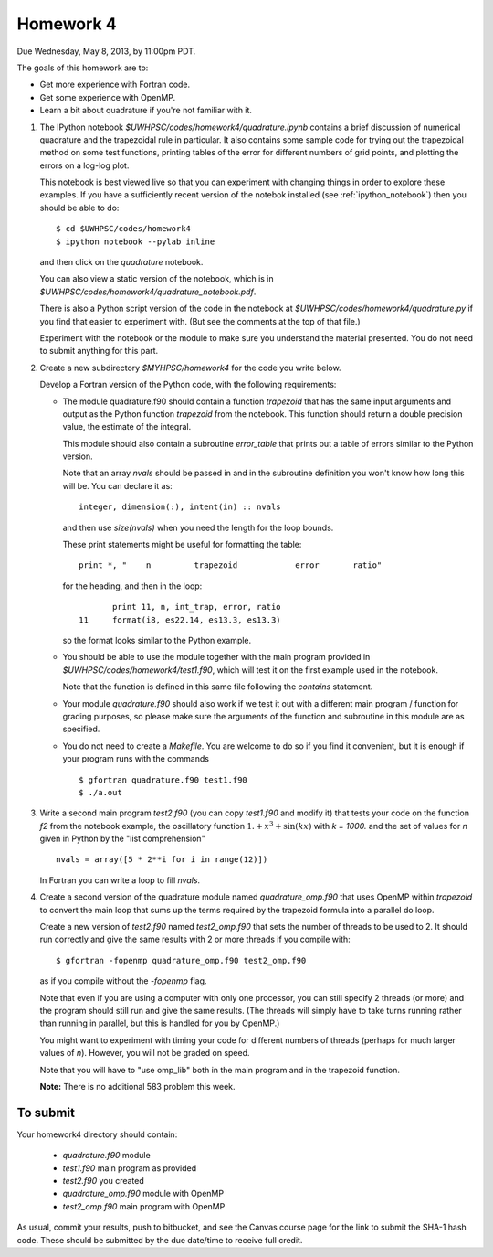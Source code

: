 
.. _homework4:

==========================================
Homework 4 
==========================================


Due Wednesday, May 8, 2013, by 11:00pm PDT.

The goals of this homework are to:

* Get more experience with Fortran code.
* Get some experience with OpenMP.
* Learn a bit about quadrature if you're not familiar with it.


#. The IPython notebook `$UWHPSC/codes/homework4/quadrature.ipynb`
   contains a brief discussion of numerical quadrature and the 
   trapezoidal rule in particular.  It also contains some sample code 
   for trying out the trapezoidal method on some test functions, printing
   tables of the error for different numbers of grid points, and plotting
   the errors on a log-log plot.

   This notebook is best viewed live so that you can experiment with
   changing things in order to explore these examples.  If you have a
   sufficiently recent version of the notebok installed (see
   :ref:`ipython_notebook`) then you should be able to do::

        $ cd $UWHPSC/codes/homework4
        $ ipython notebook --pylab inline 

   and then click on the `quadrature` notebook.

   You can also view a static version of the notebook, which is in 
   `$UWHPSC/codes/homework4/quadrature_notebook.pdf`.

   There is also a Python script version of the code in the notebook at
   `$UWHPSC/codes/homework4/quadrature.py` if you find that easier to experiment
   with. (But see the comments at the top of that file.)

   Experiment with the notebook or the module to make sure you understand
   the material presented.  You do not need to submit anything for this
   part.

#. Create a new subdirectory `$MYHPSC/homework4` for the code you write
   below.  

   Develop a Fortran version of the Python code, with the following
   requirements:

   * The module quadrature.f90 should contain a function `trapezoid`
     that has the same input arguments and output as the Python function
     `trapezoid` from the notebook.  This function should return a 
     double precision value, the estimate of the integral.

     This module should also contain a subroutine `error_table` that prints
     out a table of errors similar to the Python version.  

     Note that an array `nvals` should be passed in and in the subroutine
     definition you won't know how long this will be.  You can declare it as::

            integer, dimension(:), intent(in) :: nvals

     and then use `size(nvals)` when you need the length for the loop bounds.

     These print statements might be useful for formatting the table::

            print *, "    n         trapezoid            error       ratio"

     for the heading, and then in the loop::

                print 11, n, int_trap, error, ratio
         11     format(i8, es22.14, es13.3, es13.3)

     so the format looks similar to the Python example.

   * You should be able to use the module together with the main program
     provided in `$UWHPSC/codes/homework4/test1.f90`, which will test it
     on the first example used in the notebook.

     Note that the function is defined in this same file following the
     `contains` statement.

   * Your module `quadrature.f90` should also work if we test it
     out with a different main program / function for grading purposes, so please 
     make sure the arguments of the function and subroutine in this module are as
     specified.

   * You do not need to create a `Makefile`.  You are welcome to do so if 
     you find it convenient, but it is enough if your program runs with
     the commands ::

        $ gfortran quadrature.f90 test1.f90
        $ ./a.out

#.  Write a second main program `test2.f90` (you can copy `test1.f90` and
    modify it) that tests your code on the function `f2` from the notebook
    example, the oscillatory function :math:`1. + x^3 + \sin(kx)` with `k =
    1000.`  and the set of values for `n` given in Python by the "list
    comprehension" ::

        nvals = array([5 * 2**i for i in range(12)])

    In Fortran you can write a loop to fill `nvals`.


#.  Create a second version of the quadrature module named
    `quadrature_omp.f90` that uses OpenMP within `trapezoid` to convert the 
    main loop that sums up the terms required by the trapezoid formula
    into a parallel do loop.

    Create a new version of `test2.f90` named `test2_omp.f90` 
    that sets the number of threads to be used to 2.  It should 
    run correctly and give the same results with 2 or more threads if you compile
    with::

        $ gfortran -fopenmp quadrature_omp.f90 test2_omp.f90

    as if you compile without the `-fopenmp` flag.

    Note that even if you are using a computer with only one processor, you
    can still specify 2 threads (or more) and the program should still run
    and give the same results.  (The threads will simply have to take turns
    running rather than running in parallel, but this is handled for you by OpenMP.)

    You might want to experiment with timing your code for different numbers
    of threads (perhaps for much larger values of `n`).  However, you will
    not be graded on speed.

    Note that you will have to "use omp_lib" both in the main program and in
    the trapezoid function.

    **Note:** There is no additional 583 problem this week.

To submit
---------

Your homework4 directory should contain:

    * `quadrature.f90` module
    * `test1.f90` main program as provided
    * `test2.f90` you created
    * `quadrature_omp.f90` module with OpenMP
    * `test2_omp.f90` main program with OpenMP

As usual, commit your results, push to bitbucket, and see the Canvas
course page for the link to submit the SHA-1 hash code.  These should be 
submitted by the due date/time to receive full credit.

    
